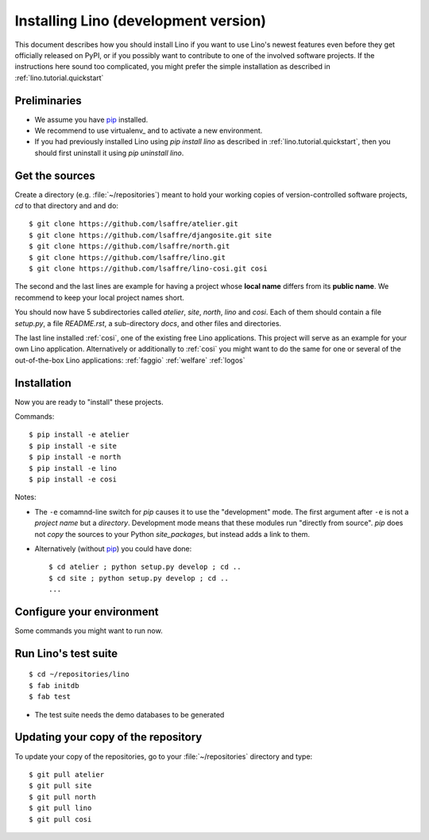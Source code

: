 .. _lino.dev.install:

=====================================
Installing Lino (development version)
=====================================

.. _pip: http://www.pip-installer.org/en/latest/
.. virtualenv: https://pypi.python.org/pypi/virtualenv

This document describes how you should install Lino if you want
to use Lino's newest features even before they get officially 
released on PyPI, or if you possibly want to contribute to 
one of the involved software projects. If the instructions here sound 
too complicated, you might prefer the simple installation as 
described in :ref:`lino.tutorial.quickstart`

Preliminaries
-------------

- We assume you have pip_  installed.
- We recommend to use virtualenv_ and to activate a new environment.
- If you had previously installed Lino using `pip install lino` as described in 
  :ref:`lino.tutorial.quickstart`, then you should first uninstall it using 
  `pip uninstall lino`.

Get the sources
---------------

Create a directory (e.g. :file:`~/repositories`) meant to hold your 
working copies of version-controlled software projects,
`cd` to that directory and and do::

  $ git clone https://github.com/lsaffre/atelier.git
  $ git clone https://github.com/lsaffre/djangosite.git site
  $ git clone https://github.com/lsaffre/north.git
  $ git clone https://github.com/lsaffre/lino.git
  $ git clone https://github.com/lsaffre/lino-cosi.git cosi

The second and the last lines are example for having a project whose
**local name** differs from its **public name**.  We recommend to keep
your local project names short.

You should now have 5 subdirectories called `atelier`, `site`,
`north`, `lino` and `cosi`. Each of them should contain a file
`setup.py`, a file `README.rst`, a sub-directory `docs`, and other
files and directories.


The last line installed :ref:`cosi`, one of the existing free Lino
applications. This project will serve as an example for your own Lino
application.  Alternatively or additionally to :ref:`cosi` you might
want to do the same for one or several of the out-of-the-box Lino
applications: :ref:`faggio` :ref:`welfare` :ref:`logos`

Installation
------------

Now you are ready to "install" these projects.

Commands::

  $ pip install -e atelier
  $ pip install -e site 
  $ pip install -e north
  $ pip install -e lino
  $ pip install -e cosi

Notes:

- The ``-e`` comamnd-line switch for `pip` causes it to use the
  "development" mode.  The first argument after ``-e`` is not a
  *project name* but a *directory*.  Development mode means that these
  modules run "directly from source".  `pip` does not *copy* the
  sources to your Python `site_packages`, but instead adds a link to
  them.

- Alternatively (without pip_) you could have done::

      $ cd atelier ; python setup.py develop ; cd ..
      $ cd site ; python setup.py develop ; cd ..
      ...


Configure your environment
--------------------------

Some commands you might want to run now.

Run Lino's test suite
---------------------

::

  $ cd ~/repositories/lino
  $ fab initdb
  $ fab test

- The test suite needs the demo databases to be generated


  
  
Updating your copy of the repository
------------------------------------

To update your copy of the repositories, go to 
your :file:`~/repositories` directory and type::

  $ git pull atelier
  $ git pull site
  $ git pull north
  $ git pull lino
  $ git pull cosi
  
